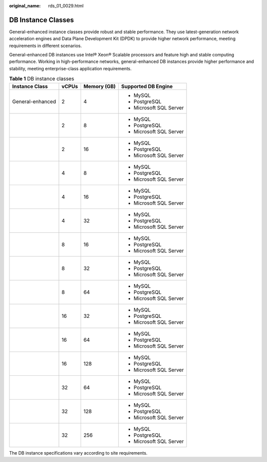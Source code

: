 :original_name: rds_01_0029.html

.. _rds_01_0029:

DB Instance Classes
===================

General-enhanced instance classes provide robust and stable performance. They use latest-generation network acceleration engines and Data Plane Development Kit (DPDK) to provide higher network performance, meeting requirements in different scenarios.

General-enhanced DB instances use Intel® Xeon® Scalable processors and feature high and stable computing performance. Working in high-performance networks, general-enhanced DB instances provide higher performance and stability, meeting enterprise-class application requirements.

.. table:: **Table 1** DB instance classes

   +------------------+-----------------+-----------------+-------------------------+
   | Instance Class   | vCPUs           | Memory (GB)     | Supported DB Engine     |
   +==================+=================+=================+=========================+
   | General-enhanced | 2               | 4               | -  MySQL                |
   |                  |                 |                 | -  PostgreSQL           |
   |                  |                 |                 | -  Microsoft SQL Server |
   +------------------+-----------------+-----------------+-------------------------+
   |                  | 2               | 8               | -  MySQL                |
   |                  |                 |                 | -  PostgreSQL           |
   |                  |                 |                 | -  Microsoft SQL Server |
   +------------------+-----------------+-----------------+-------------------------+
   |                  | 2               | 16              | -  MySQL                |
   |                  |                 |                 | -  PostgreSQL           |
   |                  |                 |                 | -  Microsoft SQL Server |
   +------------------+-----------------+-----------------+-------------------------+
   |                  | 4               | 8               | -  MySQL                |
   |                  |                 |                 | -  PostgreSQL           |
   |                  |                 |                 | -  Microsoft SQL Server |
   +------------------+-----------------+-----------------+-------------------------+
   |                  | 4               | 16              | -  MySQL                |
   |                  |                 |                 | -  PostgreSQL           |
   |                  |                 |                 | -  Microsoft SQL Server |
   +------------------+-----------------+-----------------+-------------------------+
   |                  | 4               | 32              | -  MySQL                |
   |                  |                 |                 | -  PostgreSQL           |
   |                  |                 |                 | -  Microsoft SQL Server |
   +------------------+-----------------+-----------------+-------------------------+
   |                  | 8               | 16              | -  MySQL                |
   |                  |                 |                 | -  PostgreSQL           |
   |                  |                 |                 | -  Microsoft SQL Server |
   +------------------+-----------------+-----------------+-------------------------+
   |                  | 8               | 32              | -  MySQL                |
   |                  |                 |                 | -  PostgreSQL           |
   |                  |                 |                 | -  Microsoft SQL Server |
   +------------------+-----------------+-----------------+-------------------------+
   |                  | 8               | 64              | -  MySQL                |
   |                  |                 |                 | -  PostgreSQL           |
   |                  |                 |                 | -  Microsoft SQL Server |
   +------------------+-----------------+-----------------+-------------------------+
   |                  | 16              | 32              | -  MySQL                |
   |                  |                 |                 | -  PostgreSQL           |
   |                  |                 |                 | -  Microsoft SQL Server |
   +------------------+-----------------+-----------------+-------------------------+
   |                  | 16              | 64              | -  MySQL                |
   |                  |                 |                 | -  PostgreSQL           |
   |                  |                 |                 | -  Microsoft SQL Server |
   +------------------+-----------------+-----------------+-------------------------+
   |                  | 16              | 128             | -  MySQL                |
   |                  |                 |                 | -  PostgreSQL           |
   |                  |                 |                 | -  Microsoft SQL Server |
   +------------------+-----------------+-----------------+-------------------------+
   |                  | 32              | 64              | -  MySQL                |
   |                  |                 |                 | -  PostgreSQL           |
   |                  |                 |                 | -  Microsoft SQL Server |
   +------------------+-----------------+-----------------+-------------------------+
   |                  | 32              | 128             | -  MySQL                |
   |                  |                 |                 | -  PostgreSQL           |
   |                  |                 |                 | -  Microsoft SQL Server |
   +------------------+-----------------+-----------------+-------------------------+
   |                  | 32              | 256             | -  MySQL                |
   |                  |                 |                 | -  PostgreSQL           |
   |                  |                 |                 | -  Microsoft SQL Server |
   +------------------+-----------------+-----------------+-------------------------+

The DB instance specifications vary according to site requirements.
